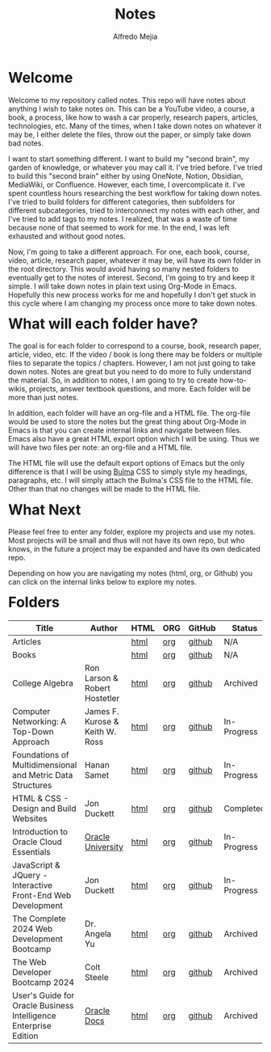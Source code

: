 #+title: Notes
#+author: Alfredo Mejia
#+options: num:nil html-postamble:nil
#+html_head: <link rel="stylesheet" type="text/css" href="./resources/bulma/bulma.css" /> <style>body {margin: 5%} h1,h2,h3,h4,h5,h6 {margin-top: 3%}</style>

* Welcome
Welcome to my repository called notes. This repo will have notes about anything I wish to take notes on. This can be a YouTube video, a course, a book, a process, like how to wash a car properly, research papers, articles, technologies, etc. Many of the times, when I take down notes on whatever it may be, I either delete the files, throw out the paper, or simply take down bad notes.

I want to start something different. I want to build my "second brain", my garden of knowledge, or whatever you may call it. I've tried before. I've tried to build this "second brain" either by using OneNote, Notion, Obsidian, MediaWiki, or Confluence. However, each time, I overcomplicate it. I've spent countless hours researching the best workflow for taking down notes. I've tried to build folders for different categories, then subfolders for different subcategories, tried to interconnect my notes with each other, and I've tried to add tags to my notes. I realized, that was a waste of time because none of that seemed to work for me. In the end, I was left exhausted and without good notes.

Now, I'm going to take a different approach. For one, each book, course, video, article, research paper, whatever it may be, will have its own folder in the root directory. This would avoid having so many nested folders to eventually get to the notes of interest. Second, I'm going to try and keep it simple. I will take down notes in plain text using Org-Mode in Emacs. Hopefully this new process works for me and hopefully I don't get stuck in this cycle where I am changing my process once more to take down notes.

* What will each folder have?
The goal is for each folder to correspond to a course, book, research paper, article, video, etc. If the video / book is long there may be folders or multiple files to separate the topics / chapters. However, I am not just going to take down notes. Notes are great but you need to do more to fully understand the material. So, in addition to notes, I am going to try to create how-to-wikis, projects, answer textbook questions, and more. Each folder will be more than just notes.

In addition, each folder will have an org-file and a HTML file. The org-file would be used to store the notes but the great thing about Org-Mode in Emacs is that you can create internal links and navigate between files. Emacs also have a great HTML export option which I will be using. Thus we will have two files per note: an org-file and a HTML file.

The HTML file will use the default export options of Emacs but the only difference is that I will be using [[https://bulma.io][Bulma]] CSS to simply style my headings, paragraphs, etc. I will simply attach the Bulma's CSS file to the HTML file. Other than that no changes will be made to the HTML file.

* What Next
Please feel free to enter any folder, explore my projects and use my notes. Most projects will be small and thus will not have its own repo, but who knows, in the future a project may be expanded and have its own dedicated repo.

Depending on how you are navigating my notes (html, org, or Github) you can click on the internal links below to explore my notes.

* Folders
| Title                                                            | Author                          | HTML | ORG | GitHub | Status      |
|------------------------------------------------------------------+---------------------------------+------+-----+--------+-------------|
| Articles                                                         |                                 | [[file:./Articles/000.Home.html][html]] | [[file:./Articles/000.Home.org][org]] | [[https://github.com/alfredo-mejia/notes/tree/main/Articles][github]] | N/A         |
| Books                                                            |                                 | [[file:./Books/000.Home.html][html]] | [[file:./Books/000.Home.org][org]] | [[https://github.com/alfredo-mejia/notes/tree/main/Books][github]] | N/A         |
| College Algebra                                                  | Ron Larson & Robert Hostetler   | [[file:./College_Algebra/000.Home.html][html]] | [[file:./College_Algebra/000.Home.org][org]] | [[https://github.com/alfredo-mejia/notes/tree/main/College_Algebra][github]] | Archived    |
| Computer Networking: A Top-Down Approach                         | James F. Kurose & Keith W. Ross | [[file:./Computer_Networking_A_Top_Down_Approach/000.Home.html][html]] | [[file:./Computer_Networking_A_Top_Down_Approach/000.Home.org][org]] | [[https://github.com/alfredo-mejia/notes/tree/main/Computer_Networking_A_Top_Down_Approach][github]] | In-Progress |
| Foundations of Multidimensional and Metric Data Structures       | Hanan Samet                     | [[file:./Foundations_of_Multidimensional_and_Metric_Data_Structures/000.Home.html][html]] | [[file:./Foundations_of_Multidimensional_and_Metric_Data_Structures/000.Home.org][org]] | [[https://github.com/alfredo-mejia/notes/tree/main/Foundations_of_Multidimensional_and_Metric_Data_Structures][github]] | In-Progress |
| HTML & CSS - Design and Build Websites                           | Jon Duckett                     | [[file:./HTML_and_CSS_Design_and_Build_Websites/000.Home.html][html]] | [[file:./HTML_and_CSS_Design_and_Build_Websites/000.Home.org][org]] | [[https://github.com/alfredo-mejia/notes/tree/main/HTML_and_CSS_Design_and_Build_Websites][github]] | Completed   |
| Introduction to Oracle Cloud Essentials                          | [[https://mylearn.oracle.com/ou/home][Oracle University]]               | [[file:./Introduction_to_Oracle_Cloud_Essentials/000.Home.html][html]] | [[file:./Introduction_to_Oracle_Cloud_Essentials/000.Home.org][org]] | [[https://github.com/alfredo-mejia/notes/tree/main/Introduction_to_Oracle_Cloud_Essentials][github]] | In-Progress |
| JavaScript & JQuery - Interactive Front-End Web Development      | Jon Duckett                     | [[file:./JavaScript_and_JQuery_Interactive_Frontend_Web_Development/000.Home.html][html]] | [[file:./JavaScript_and_JQuery_Interactive_Frontend_Web_Development/000.Home.org][org]] | [[https://github.com/alfredo-mejia/notes/tree/main/JavaScript_and_JQuery_Interactive_Frontend_Web_Development][github]] | In-Progress |
| The Complete 2024 Web Development Bootcamp                       | Dr. Angela Yu                   | [[file:./The_Complete_2024_Web_Development_Bootcamp/000.Home.html][html]] | [[file:./The_Complete_2024_Web_Development_Bootcamp/000.Home.org][org]] | [[https://github.com/alfredo-mejia/notes/tree/main/The_Complete_2024_Web_Development_Bootcamp][github]] | Archived    |
| The Web Developer Bootcamp 2024                                  | Colt Steele                     | [[file:./The_Web_Developer_Bootcamp_2024/000.Home.html][html]] | [[file:./The_Web_Developer_Bootcamp_2024/000.Home.org][org]] | [[https://github.com/alfredo-mejia/notes/tree/main/The_Web_Developer_Bootcamp_2024][github]] | Archived    |
| User's Guide for Oracle Business Intelligence Enterprise Edition | [[https://docs.oracle.com/][Oracle Docs]]                     | [[file:./Users_Guide_for_Oracle_Business_Intelligence_Enterprise_Edition/000.Home.html][html]] | [[file:./Users_Guide_for_Oracle_Business_Intelligence_Enterprise_Edition/000.Home.org][org]] | [[https://github.com/alfredo-mejia/notes/tree/main/Users_Guide_for_Oracle_Business_Intelligence_Enterprise_Edition][github]] | Archived    |


